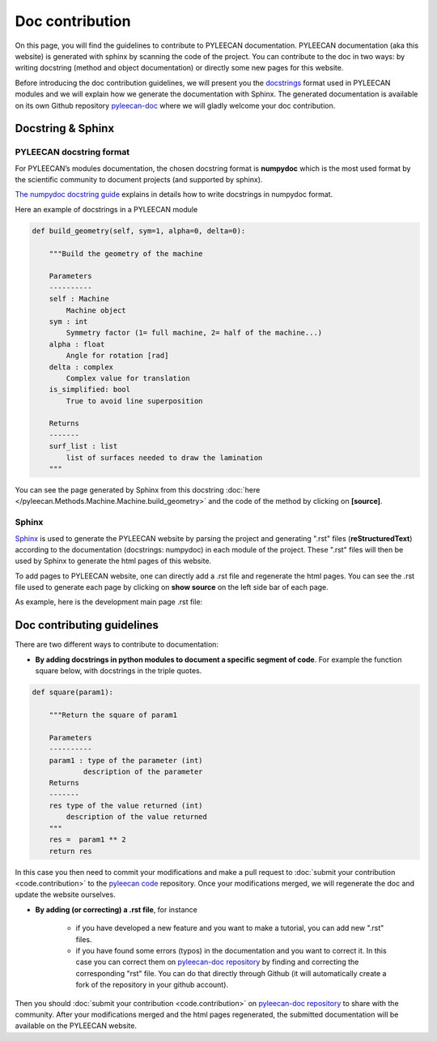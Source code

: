 #################
Doc contribution
#################

On this page, you will find the guidelines to contribute to PYLEECAN documentation.
PYLEECAN documentation (aka this website) is generated with sphinx by scanning the code of the project. You can contribute
to the doc in two ways: by writing docstring (method and object documentation) or directly some new pages for this website.

Before introducing the doc contribution guidelines, we will present you the `docstrings <https://en.wikipedia.org/wiki/Docstring>`__
format used in PYLEECAN modules and we will explain how we generate the documentation with Sphinx. The generated
documentation is available on its own Github repository `pyleecan-doc <https://github.com/Eomys/pyleecan-doc>`__ where we
will gladly welcome your doc contribution.

Docstring & Sphinx
-------------------

PYLEECAN docstring format
''''''''''''''''''''''''''

For PYLEECAN’s modules documentation, the chosen docstring format is **numpydoc** which is the most used format by
the scientific community to document projects (and supported by sphinx).

`The numpydoc docstring guide <https://numpydoc.readthedocs.io/en/latest/format.html>`__
explains in details how to write docstrings in numpydoc format.

Here an example of docstrings in a PYLEECAN module

.. code-block:: python

    def build_geometry(self, sym=1, alpha=0, delta=0):

        """Build the geometry of the machine

        Parameters
        ----------
        self : Machine
            Machine object
        sym : int
            Symmetry factor (1= full machine, 2= half of the machine...)
        alpha : float
            Angle for rotation [rad]
        delta : complex
            Complex value for translation
        is_simplified: bool
            True to avoid line superposition

        Returns
        -------
        surf_list : list
            list of surfaces needed to draw the lamination
        """

You can see the page generated by Sphinx from this docstring :doc:`here </pyleecan.Methods.Machine.Machine.build_geometry>` and
the code of the method by clicking on **[source]**.

Sphinx
'''''''

`Sphinx <http://www.sphinx-doc.org/en/master/>`__ is used to generate the PYLEECAN website by  parsing
the project and generating ".rst" files (**reStructuredText**) according to the documentation (docstrings: numpydoc) in
each module of the project. These ".rst" files will then be used by Sphinx to generate the html pages of this website.

To add pages to PYLEECAN website, one can directly add a .rst file and regenerate the html pages.
You can see the .rst file used to generate each page by clicking on **show source** on the left side bar of each page.

As example, here is the development main page .rst file:

.. image:: _static/development.png



Doc contributing guidelines
----------------------------

There are two different ways to contribute to documentation:

- **By adding docstrings in python modules to document a specific segment of code**. For example the function square below,
  with docstrings in the triple quotes.

.. code-block:: python

    def square(param1):

        """Return the square of param1

        Parameters
        ----------
        param1 : type of the parameter (int)
                description of the parameter
        Returns
        -------
        res type of the value returned (int)
            description of the value returned
        """
        res =  param1 ** 2
        return res

In this case you then need to commit your modifications and make a pull request to :doc:`submit your contribution <code.contribution>`
to the `pyleecan code <https://github.com/Eomys/pyleecan>`__ repository. Once your modifications merged, we will regenerate the
doc and update the website ourselves.

- **By adding (or correcting) a .rst file**, for instance

    * if you have developed a new feature and you want to make a tutorial, you can add new ".rst" files.

    * if you have found some errors (typos) in the documentation and you want to correct it. In this case you can correct them on
      `pyleecan-doc repository <https://github.com/Eomys/pyleecan-doc>`__  by finding and correcting the corresponding "rst" file.
      You can do that directly through Github (it will automatically create a fork of the repository in your github account).


Then you should :doc:`submit your contribution <code.contribution>` on `pyleecan-doc repository <https://github.com/Eomys/pyleecan-doc>`__ to
share with the community. After your modifications merged and the html pages regenerated, the submitted documentation will be
available on the PYLEECAN website.
